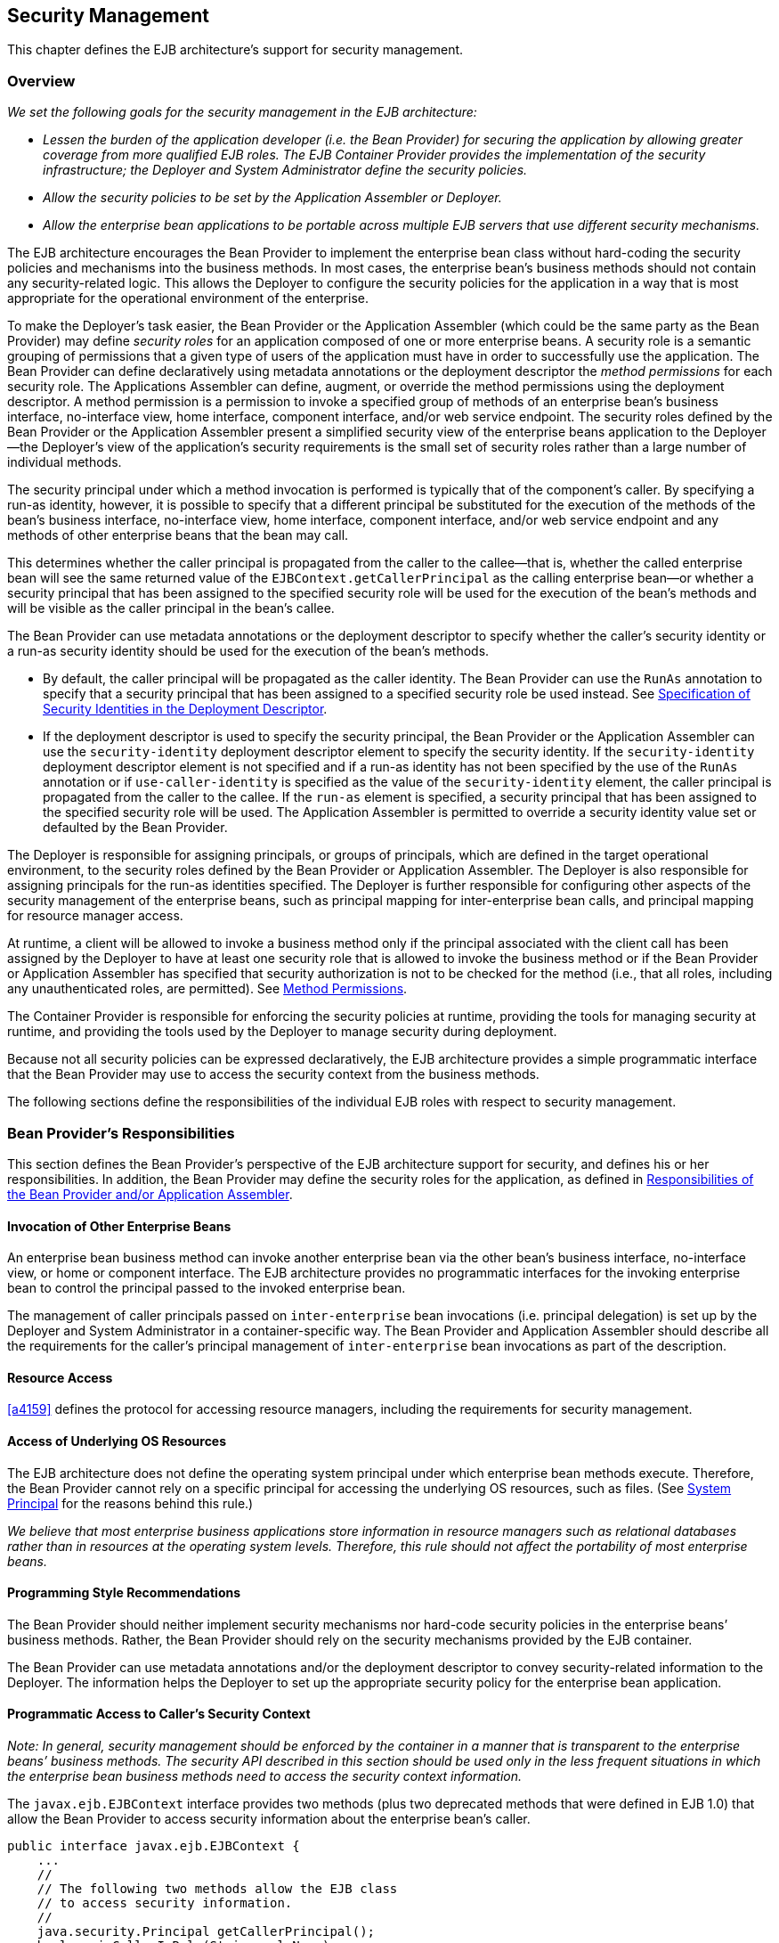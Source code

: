 [[a4945]]
== Security Management

This chapter defines the EJB architecture’s
support for security management.

=== Overview

_We set the following goals for the security
management in the EJB architecture:_

* _Lessen the burden of the application
developer (i.e. the Bean Provider) for securing the application by
allowing greater coverage from more qualified EJB roles. The EJB
Container Provider provides the implementation of the security
infrastructure; the Deployer and System Administrator define the
security policies._

* _Allow the security policies to be set by the
Application Assembler or Deployer._

* _Allow the enterprise bean applications to be
portable across multiple EJB servers that use different security
mechanisms._

The EJB architecture encourages the Bean
Provider to implement the enterprise bean class without hard-coding the
security policies and mechanisms into the business methods. In most
cases, the enterprise bean’s business methods should not contain any
security-related logic. This allows the Deployer to configure the
security policies for the application in a way that is most appropriate
for the operational environment of the enterprise.

To make the
Deployer’s task easier, the Bean Provider or the Application Assembler
(which could be the same party as the Bean Provider) may define _security
roles_ for an application composed of one or more enterprise beans. A
security role is a semantic grouping of permissions that a given type of
users of the application must have in order to successfully use the
application. The Bean Provider can define declaratively using metadata
annotations or the deployment descriptor the _method permissions_ for each
security role. The Applications Assembler can define, augment, or
override the method permissions using the deployment descriptor. A
method permission is a permission to invoke a specified group of methods
of an enterprise bean’s business interface, no-interface view, home
interface, component interface, and/or web service endpoint. The
security roles defined by the Bean Provider or the Application Assembler
present a simplified security view of the enterprise beans application
to the Deployer—the Deployer’s view of the application’s security
requirements is the small set of security roles rather than a large
number of individual methods.

The security
principal under which a method invocation is performed is typically that
of the component’s caller. By specifying a run-as identity, however, it
is possible to specify that a different principal be substituted for the
execution of the methods of the bean’s business interface, no-interface
view, home interface, component interface, and/or web service endpoint
and any methods of other enterprise beans that the bean may call.

This determines whether the caller principal
is propagated from the caller to the callee—that is, whether the called
enterprise bean will see the same returned value of the
`EJBContext.getCallerPrincipal` as the calling enterprise bean—or whether
a security principal that has been assigned to the specified security
role will be used for the execution of the bean’s methods and will be
visible as the caller principal in the bean’s callee.

The Bean Provider can use metadata
annotations or the deployment descriptor to specify whether the caller’s
security identity or a run-as security identity should be used for the
execution of the bean’s methods.

* By default, the caller principal will be
propagated as the caller identity. The Bean Provider can use the `RunAs`
annotation to specify that a security principal that has been assigned
to a specified security role be used instead. See <<a5322>>.

* If the deployment descriptor is used to
specify the security principal, the Bean Provider or the Application
Assembler can use the `security-identity` deployment descriptor element
to specify the security identity. If the `security-identity` deployment
descriptor element is not specified and if a run-as identity has not
been specified by the use of the `RunAs` annotation or if
`use-caller-identity` is specified as the value of the
`security-identity` element, the caller principal is propagated from the
caller to the callee. If the `run-as` element is specified, a security
principal that has been assigned to the specified security role will be
used. The Application Assembler is permitted to override a security
identity value set or defaulted by the Bean Provider.

The Deployer is responsible for assigning
principals, or groups of principals, which are defined in the target
operational environment, to the security roles defined by the Bean
Provider or Application Assembler. The Deployer is also responsible for
assigning principals for the run-as identities specified. The Deployer
is further responsible for configuring other aspects of the security
management of the enterprise beans, such as principal mapping for
inter-enterprise bean calls, and principal
mapping for resource manager access.

At runtime, a client will be allowed to
invoke a business method only if the principal associated with the
client call has been assigned by the Deployer to have at least one
security role that is allowed to invoke the business method or if the
Bean Provider or Application Assembler has specified that security
authorization is not to be checked for the method (i.e., that all roles,
including any unauthenticated roles, are permitted). See <<a5186>>.

The Container Provider is responsible for
enforcing the security policies at runtime, providing the tools for
managing security at runtime, and providing the tools used by the
Deployer to manage security during deployment.

Because not all security policies can be
expressed declaratively, the EJB architecture provides a simple
programmatic interface that the Bean Provider may use to access the
security context from the business methods.

The following sections define the
responsibilities of the individual EJB roles with respect to security
management.

=== Bean Provider’s Responsibilities

This section defines the Bean Provider’s
perspective of the EJB architecture support for security, and defines
his or her responsibilities. In addition, the Bean Provider may define
the security roles for the application, as defined in <<a5121>>.

==== Invocation of Other Enterprise Beans

An enterprise bean business method can invoke
another enterprise bean via the other bean’s business interface,
no-interface view, or home or component interface. The EJB architecture
provides no programmatic interfaces for the invoking enterprise bean to
control the principal passed to the invoked enterprise bean.

The management of caller principals passed on
`inter-enterprise` bean invocations (i.e. principal delegation) is set
up by the Deployer and System Administrator in a container-specific way.
The Bean Provider and Application Assembler should describe all the
requirements for the caller’s principal management of `inter-enterprise`
bean invocations as part of the description.

==== Resource Access

<<a4159>> defines the protocol for
accessing resource managers, including the requirements for security
management.

==== Access of Underlying OS Resources

The EJB architecture does not define the
operating system principal under which
enterprise bean methods execute. Therefore, the Bean Provider cannot
rely on a specific principal for accessing the underlying OS resources,
such as files. (See <<a5425>> for the reasons behind this rule.)

_We believe that most enterprise business
applications store information in resource managers such as relational
databases rather than in resources at the operating system levels.
Therefore, this rule should not affect the portability of most
enterprise beans._

==== Programming Style Recommendations

The Bean Provider
should neither implement security mechanisms nor hard-code security
policies in the enterprise beans’ business methods. Rather, the Bean
Provider should rely on the security mechanisms provided by the EJB
container.

The Bean Provider can use metadata
annotations and/or the deployment descriptor to convey security-related
information to the Deployer. The information helps the Deployer to set
up the appropriate security policy for the enterprise bean application.

==== Programmatic Access to Caller’s Security Context

_Note: In general, security management should
be enforced by the container in a manner that is transparent to the
enterprise beans’ business methods. The security API described in this
section should be used only in the less frequent situations in which the
enterprise bean business methods need to access the security context
information._

The `javax.ejb.EJBContext` interface provides two
methods (plus two deprecated methods that were defined in EJB 1.0) that
allow the Bean Provider to access security information about the
enterprise bean’s caller.
[source, java]
----
public interface javax.ejb.EJBContext {
    ...
    //
    // The following two methods allow the EJB class
    // to access security information.
    //
    java.security.Principal getCallerPrincipal();
    boolean isCallerInRole(String roleName);

    //
    // The following two EJB 1.0 methods are deprecated.
    //
    java.security.Identity getCallerIdentity();
    boolean isCallerInRole(java.security.Identity role);
    ...
}
----
The Bean Provider
can invoke the `getCallerPrincipal` and `isCallerInRole` methods only in the
enterprise bean’s business methods as specified in
<<a953>>, <<a1091>>, <<a1886>>, 
<<./enterprise-beans-spec-opt-{revnumber}.adoc#a1367, Operations Allowed in the Methods of Entity Class in Container-Managed Persistence>>, and
<<./enterprise-beans-spec-opt-{revnumber}.adoc#a2625, Operations Allowed in the Methods of Entity Class in Bean-Managed Persistence>>. 
If they are otherwise invoked
when no security context exists, they should throw the
`java.lang.IllegalStateException` runtime exception.

The
`getCallerIdentity()` and `isCallerInRole(Identity role)` methods were
deprecated in EJB 1.1. The Bean Provider must use the
`getCallerPrincipal()` and `isCallerInRole(String roleName)` methods for new
enterprise beans.

An EJB 1.1 or later compliant container may
choose to implement the two deprecated methods as follows.

* A container that does not want to provide
support for this deprecated method should throw a `RuntimeException` (or
subclass of `RuntimeException`) from the `getCallerIdentity` method.

* A container that wants to provide support for
the `getCallerIdentity` method should return an instance of a subclass of
the `java.security.Identity` abstract class from the method. The `getName`
method invoked on the returned object must return the same value that
`getCallerPrincipal().getName()` would return.

* A container that does not want to provide
support for this deprecated method should throw a `RuntimeException` (or
subclass of `RuntimeException`) from the `isCallerInRole(Identity identity)`
method.

* A container that wants to implement the
`isCallerInRole(Identity identity)` method should implement it as follows:
[source, java]
----
public boolean isCallerInRole(Identity identity) {
    return isCallerInRole(identity.getName());
}
----

===== Use of getCallerPrincipal

_The purpose of the `getCallerPrincipal`
method is to allow the enterprise bean methods to obtain the current
caller principal’s name. The methods might, for example, use the name as
a key to information in a database._

An enterprise
bean can invoke the `getCallerPrincipal` method to obtain a
`java.security.Principal` interface representing the current caller. The
enterprise bean can then obtain the distinguished name of the caller
principal using the `getName` method of the `java.security.Principal`
interface. If the security identity has not been established,
`getCallerPrincipal` returns the container’s representation of the
unauthenticated identity.

{empty}::
_Note that
`getCallerPrincipal` returns the principal that represents the caller of
the enterprise bean, not the principal that corresponds to the run-as
security identity for the bean, if any._

The meaning of the _current caller_, the Java
class that implements the
`java.security.Principal` interface, and the
realm of the principals returned by the `getCallerPrincipal` method depend
on the operational environment and the configuration of the application.

_An enterprise may have a complex security
infrastructure that includes multiple security domains. The security
infrastructure may perform one or more mapping of principals on the path
from an EJB caller to the EJB object. For example, an employee accessing
his or her company over the Internet may be identified by a userid and
password (basic authentication), and the security infrastructure may
authenticate the principal and then map the principal to a Kerberos
principal that is used on the enterprise’s intranet before delivering
the method invocation to the EJB object. If the security infrastructure
performs principal mapping, the `getCallerPrincipal` method returns the
principal that is the result of the mapping, not the original caller
principal. (In the previous example, `getCallerPrincipal` would return
the Kerberos principal.) The management of the security infrastructure,
such as principal mapping, is performed by the System Administrator
role; it is beyond the scope of the EJB specification._

The following code sample illustrates the use
of the `getCallerPrincipal()` method.
[source, java]
----
@Stateless 
public class EmployeeServiceBean implements EmployeeService {

    @Resource 
    SessionContext ctx;

    @PersistenceContext 
    EntityManager em;

    public void changePhoneNumber(...) {
        ...
        // obtain the caller principal.
        callerPrincipal = ctx.getCallerPrincipal();

        // obtain the caller principal’s name.
        callerKey = callerPrincipal.getName();

        // use callerKey as primary key to find EmployeeRecord 
        EmployeeRecord myEmployeeRecord =
            em.find(EmployeeRecord.class, callerKey);

        // update phone number
        myEmployeeRecord.setPhoneNumber(...);
        ...
    }
}
----

In the previous example, the enterprise bean
obtains the principal name of the current caller and uses it as the
primary key to locate an `EmployeeRecord` entity. This example assumes
that application has been deployed such that the current caller
principal contains the primary key used for the identification of
employees (e.g., employee number).

===== Use of isCallerInRole

_The main purpose of the
`isCallerInRole(String roleName)` method is to allow the Bean Provider
to code the security checks that cannot be easily defined declaratively
in the deployment descriptor using method permissions. Such a check
might impose a role-based limit on a request, or it might depend on
information stored in the database._

The enterprise
bean code can use the `isCallerInRole` method to test whether the current
caller has been assigned to a given security role. Security roles are
defined by the Container, Bean Provider or the Application Assembler
(see <<a5130>>), and
are assigned to principals or principal groups that exist in the
operational environment by the Deployer.

The enterprise bean code can also use the
`isCallerInRole` method to test whether the current caller has been
authenticated; and without further consideration of whether the
authenticated caller has been assigned to one or more specific security
roles. To perform this test, the code passes the value `"**"` as the
argument to the `isCallerInRole` method. As is the case with all calls to
the `isCallerInRole` method, the run-time return value of the call will
depend on the security role linked to the reference (as defined in
<<a5293>>) and on the principal-to-role mapping configured for
the linked role (as defined in <<a5371>>).

{empty}::
_Note that `isCallerInRole(String roleName)`
tests the principal that represents the caller of the enterprise bean,
not the principal that corresponds to the run-as security identity for
the bean, if any._

The following code sample illustrates the use
of the `isCallerInRole(String roleName)` method.
[source, java]
----
@Stateless 
public class PayrollBean implements Payroll {

    @Resource 
    SessionContext ctx;

    public void updateEmployeeInfo(EmplInfo info) {

        oldInfo = ... read from database;

        // The salary field can be changed only by callers
        // who have the security role "payroll"
        if (info.salary != oldInfo.salary &&
            !ctx.isCallerInRole("payroll")) {
            throw new SecurityException(...);
        }
        ...
    }
    ...
}
----

[[a5071]]
===== Declaration of Security Roles Referenced from the Bean’s Code

The Bean Provider
is responsible for declaring all names that may be used to reference
security roles from the enterprise bean code. The names of security
roles defined in the deployment descriptor or used in the `RolesAllowed`
annotation are implicitly declared. The Bean Provider is responsible for
using either the `DeclareRoles` annotation or the `security-role-ref`
elements of the deployment descriptor to declare all such names that are
not implicitly declared.

The `DeclareRoles` annotation is specified on
a bean class, where it serves to declare the names of (otherwise
undeclared) roles that may be tested by calling `isCallerInRole` from
within the methods of the annotated class. Declaring the security roles
allows the Bean Provider, Application Assembler, or Deployer to link
security role names used in the code to the security roles defined for
an assembled application. In the absence of this linking step, any
security role name as used in the code will be assumed to correspond to
a security role of the same name.

When the Bean Provider uses the `DeclareRoles`
annotation to declare the name of a role used as a parameter to the
`isCallerInRole(String roleName)` method, the declared name must be the
same as the parameter value. The Bean Provider may optionally provide a
description of the named security roles in the description element of
the `DeclareRoles` annotation.

In the following example, the `DeclareRoles`
annotation is used to indicate that the enterprise bean `AardvarkPayroll`
makes the security check using `isCallerInRole("payroll")` in its business
method.
[source, java]
----
@DeclareRoles("payroll")
@Stateless 
public class PayrollBean implements Payroll {

    @Resource 
    SessionContext ctx;

    public void updateEmployeeInfo(EmplInfo info) {

        oldInfo = ... read from database;
        // The salary field can be changed only by callers
        // who have the security role "payroll"
        if (info.salary != oldInfo.salary &&
            !ctx.isCallerInRole("payroll")) {
            throw new SecurityException(...);
        }
        ...
    }
    ...
}
----
The Bean Provider must use the
`security-role-ref` elements of the deployment descriptor to declare any
security roles referenced in the code and not otherwise declared. The
`security-role-ref` elements are defined as follows:

* Declare the name of the security role using
the `role-name` element. The name must be the security role name that is
used as a parameter to the `isCallerInRole(String roleName)` method.

* Optionally provide a description of the
security role in the `description` element.

The following example illustrates how an
enterprise bean’s references to security roles are declared in the
deployment descriptor.
[source, xml, indent=4]
----
...
<enterprise-beans>
    ...
    <session>
        <ejb-name>AardvarkPayroll</ejb-name>
        <ejb-class>com.aardvark.payroll.PayrollBean</ejb-class>
        ...
        <security-role-ref>
            <description>
                This security role should be assigned to the
                employees of the payroll department who are
                allowed to update employees’ salaries.
            </description>
            <role-name>payroll</role-name>
        </security-role-ref>
        ...
    </session>
    ...
</enterprise-beans>
...
----
The deployment descriptor above indicates
that the enterprise bean `AardvarkPayroll` makes the security check using
`isCallerInRole("payroll")` in its business method.

A security role reference, including the name
defined by the reference, is scoped to the component whose bean class
contains the `DeclareRoles` metadata annotation or whose deployment
descriptor element contains the `security-role-ref` deployment descriptor
element.

The Bean Provider (or Application Assembler)
may also use the `security-role-ref` elements for those references that
were declared in annotations and which the Bean Provider wishes to have
linked to a `security-role` whose name differs from the reference value.
If a security role reference is not linked to a security role in this
way, the container must map the reference name to the security role of
the same name. See <<a5293>> for a description of how
security role references are linked to security roles.

[[a5121]]
=== Responsibilities of the Bean Provider and/or Application Assembler

The Bean Provider
and Application Assembler (which could be the same party as the Bean
Provider) may define a _security view_ of the enterprise beans contained
in the ejb-jar file. Providing the security view is optional for the
Bean Provider and Application Assembler.

_The main reason for providing the security
view of the enterprise beans is to simplify the Deployer’s job. In the
absence of a security view of an application, the Deployer needs
detailed knowledge of the application in order to deploy the application
securely. For example, the Deployer would have to know what each
business method does to determine which users can call it. The security
view defined by the Bean Provider or Application Assembler presents a
more consolidated view to the Deployer, allowing the Deployer to be less
familiar with the application._

The security view consists of a set of
_security roles_. A security role is a
semantic grouping of permissions that a given type of users of an
application must have in order to successfully use the application.

The Bean Provider
or Application Assembler defines _method permissions_ for each security
role. A method permission is a permission to
invoke a specified group of methods of the enterprise beans’ business
interface, no-interface view, home interface, component interface,
and/or web service endpoint.

_It is important to keep in mind that the
security roles are used to define the logical security view of an
application. They should not be confused with the user groups, users,
principals, and other concepts that exist in the target enterprise’s
operational environment._

_In special cases, a qualified Deployer may
change the definition of the security roles for an application, or
completely ignore them and secure the application using a different
mechanism that is specific to the operational environment._

[[a5130]]
==== Security Roles

The Bean Provider
or Application Assembler can define one or more security roles in the
bean’s metadata annotations or deployment descriptor. The Bean Provider
or Application Assembler then assigns groups of methods of the
enterprise beans’ business, home, and component interfaces, no-interface
view, and/or web service endpoints to the security roles to define the
security view of the application.

Because the Bean Provider and Application
Assembler do not, in general, know the security environment of the
operational environment, the security roles are meant to be _logical_
roles (or actors), each representing a type of user that should have the
same access rights to the application.

The Deployer then assigns user groups and/or
user accounts defined in the operational environment to the security
roles defined by the Bean Provider and Application Assembler.

A security role with the name `"\\**"` is defined
by the Container, and is intended to be used by the Bean Provider,
Application Assembler, or Deployer to indicate that the caller must log
on or authenticate to invoke a method or to perform some processing
requiring membership in this container role. This container security
role indicates that authentication, without consideration of role
membership, is required. An application role should not be defined with
the same name as this container security role, and a security role
reference should not be used to link this role reference to a different
role. Moreover the assignment of principals to the container role with
this name should not be subject to reconfiguration that would remove any
authenticated user from membership in the container role. That said,
when an application defines a security role in its deployment descriptor
with the name `"**"`, this application role is applied wherever the
application or its deployment descriptor refers to a role named `"**"`.

Defining the security roles in the metadata
annotations and/or deployment descriptor is
optional.footnote:a10327[If the Bean Provider and Application Assembler do 
not define security roles, the Deployer will have to define security roles 
at deployment time.] Their omission means that the Bean
Provider and Application Assembler chose not to pass any security
deployment related instructions to the Deployer.

If Java language metadata annotations are
used, the Bean Provider uses the `DeclareRoles` and `RolesAllowed`
annotations to define the security roles. The set of security roles used
by the application is taken to be the aggregation of the security roles
defined by the security role names used in the `DeclareRoles` and
`RolesAllowed` annotations. The Bean Provider may augment the set of
security roles defined for the application by annotations in this way by
means of the `security-role` deployment descriptor element.

If the deployment descriptor is used, the
Bean Provider and/or Application Assembler uses the `security-role`
deployment descriptor element as follows:

* Define each security role using a
`security-role` element. An application
security role with name `"**"` should not be defined as the Container must
provide a container security role with this name.

* Use the `role-name` element to define the name of the security role.

* Optionally, use the `description` element to
provide a description of a security role.

The following example illustrates security
roles definition in a deployment descriptor.
[source, xml]
----
...
<assembly-descriptor>
    <security-role>
        <description>
            This role includes the employees of the
            enterprise who are allowed to access the
            employee self-service application. This role
            is allowed only to access his/her own
            information.
        </description>
        <role-name>employee</role-name>
    </security-role>
    <security-role>
        <description>
            This role includes the employees of the human
            resources department. The role is allowed to
            view and update all employee records.
        </description>
        <role-name>hr-department</role-name>
    </security-role>
    <security-role>
        <description>
            This role includes the employees of the payroll
            department. The role is allowed to view and
            update the payroll entry for any employee.
        </description>
        <role-name>payroll-department</role-name>
    </security-role>
    <security-role>
        <description>
            This role should be assigned to the personnel
            authorized to perform administrative functions
            for the employee self-service application.
            This role does not have direct access to
            sensitive employee and payroll information.
        </description>
        <role-name>admin</role-name>
    </security-role>
    ...
</assembly-descriptor>
----

[[a5186]]
==== Method Permissions

If the Bean Provider and/or Application
Assembler have defined security roles for the enterprise beans in the
ejb-jar file, they can also specify the methods of the business, home,
and component interfaces, no-interface views, and/or web service
endpoints that each security role is allowed to invoke.

Metadata annotations and/or the deployment
descriptor can be used for this purpose.

Method permissions are defined as a binary
relation from the set of security roles to the set of methods of the
business interfaces, home interfaces, component interfaces, no-interface
views, and/or web service endpoints of session and
entity footnote:a10328[Component contract and client view of entity beans 
are described in the EJB Optional Features document <<a9890>>.] beans, 
including all their
superinterfaces (including the methods of the EJBHome and EJBObject
interfaces and/or `EJBLocalHome` and `EJBLocalObject` interfaces). The
method permissions relation includes the pair _(R, M)_ if and only if the
security role _R_ is allowed to invoke the method _M_.

===== Specification of Method Permissions with Metadata Annotations

The following is the description of the rules
for the specification of method permissions using Java language metadata
annotations.

The method permissions for the methods of a
bean class may be specified on the class, the business methods of the
class, or both.

The `RolesAllowed`, `PermitAll`, and
`DenyAll` annotations are used to specify method permissions. The value
of the `RolesAllowed` annotation is a list of security role names to be
mapped to the security roles that are permitted to execute the specified
method(s). The `PermitAll` annotation specifies that all security roles,
including any unauthenticated roles, are permitted to execute the
specified method(s). The `DenyAll` annotation specifies that no security
roles, including any unauthenticated roles, are permitted to execute the
specified method(s).

Specifying the `RolesAllowed` or `PermitAll`
or `DenyAll` annotation on the bean class means that it applies to all
applicable business methods of the class.

Method permissions may be specified on a
method of the bean class to override the method permissions value
specified on the bean class.

If the bean class has superclasses, the
following additional rules apply.

* A method permissions value specified on a
superclass _S_ applies to the business methods defined by _S_ .

* A method permissions value may be specified
on a business method _M_ defined by class _S_ to override for method _M_
the method permissions value explicitly or implicitly specified on the
class _S_.

* If a method _M_ of class _S_ overrides a
business method defined by a superclass of _S_, the method permissions
value of _M_ is determined by the above rules as applied to class _S_.

Example:
[source, java]
----
@RolesAllowed("admin")
public class SomeClass {
    public void aMethod () {...}
    public void bMethod () {...}
    ...
}

@Stateless 
public class MyBean extends SomeClass implements A {
    @RolesAllowed("HR")
    public void aMethod () {...}

    public void cMethod () {...}
    ...
}
----

Assuming `aMethod`, `bMethod`, `cMethod`
are methods of business interface `A`, the method permissions values of
methods `aMethod` and `bMethod` are `RolesAllowed("HR")` and
`RolesAllowed("admin")` respectively. The method permissions for
method `cMethod` have not been specified (see <<a5219>> and <<a5291>>).

[[a5219]]
===== Specification of Method Permissions in the Deployment Descriptor

The Bean Provider may use the deployment
descriptor as an alternative to metadata annotations to specify the
method permissions (or as a means to supplement or override metadata
annotations for method permission values). The Application Assembler is
permitted to override the method permission values using the bean’s
deployment descriptor.

Any values explicitly specified in the
deployment descriptor override any values specified in annotations. If a
value for a method has not be specified in the deployment descriptor,
and a value has been specified for that method by means of the use of
annotations, the value specified in annotations will apply. The
granularity of overriding is on the per-method basis.

The Bean Provider
or Application Assembler defines the method permissions relation in the
deployment descriptor using the `method-permission` elements as follows.

* Each `method-permission` element includes a
list of one or more security roles and a list of one or more methods.
All the listed security roles are allowed to invoke all the listed
methods. Each security role in the list is identified by the `role-name`
element, and each method (or a set of methods, as described below) is
identified by the `method` element. An optional description can be
associated with a `method-permission` element using the description
element.

* If the role name `"**"` is included in the list
of allowed roles, and the application has not defined in its deployment
descriptor an application security role with this name, then the list of
allowed roles includes every and any authenticated user.

* The method permissions relation is defined as
the union of all the method permissions defined in the individual
`method-permission` elements.

* A security role or a method may appear in
multiple `method-permission` elements.

The Bean Provider or Application Assembler
can indicate that all roles, including any unauthenticated roles, are
permitted to execute one or more specified methods (i.e., the methods
should not be “checked” for authorization prior to invocation by the
container). The `unchecked` element is used instead of a role name in
the `method-permission` element to indicate that all roles, including
any unauthenticated roles, are permitted.

If the method permission relation specifies
both the `unchecked` element for a given method and one or more security
roles, all roles are permitted for the specified methods.

The `exclude-list` element can be used to indicate the set of
methods that should not be called. The Deployer should configure the
enterprise bean’s security such that no access is permitted to any
method contained in the `exclude-list`.

If a given method is specified both in the
`exclude-list` element and in the method permission relation, the
Deployer should configure the enterprise bean’s security such that no
access is permitted to the method.

The method
element uses the `ejb-name`, `method-name`, and `method-params` elements to
denote one or more methods of an enterprise bean’s business interface,
home interface, component interface, no-interface view, and/or web
service endpoint. There are three legal styles for composing the method
element:

*Style 1:*
[source, xml, subs=+quotes]
----
<method>
    <ejb-name>__EJBNAME__</ejb-name>
    <method-name>__*__</method-name>
</method>
----
This style is used for referring to all of the methods of the business,
home, and component interfaces, no-interface view, and web service
endpoint of a specified enterprise bean.

*Style 2:*
[source, xml, subs=+quotes]
----
<method>
    <ejb-name>__EJBNAME__</ejb-name>
    <method-name>__METHOD__</method-name>
</method>
----
This style is used for referring to a specified method of the business,
home, or component interface, no-interface view, or web service endpoint
of the specified enterprise bean. If there are multiple methods with the
same overloaded name, this style refers to all of the overloaded
methods.

*Style 3:*
[source, xml, subs=+quotes]
----
<method>
    <ejb-name>__EJBNAME__</ejb-name>
        <method-name>__METHOD__</method-name>
        <method-params>
        <method-param>__PARAMETER_1__</method-param>
        ...
        <method-param>__PARAMETER_N__</method-param>
    </method-params>
</method>
----
This style is used to refer to a specified method within a set of
methods with an overloaded name. The method must be defined in the
specified enterprise bean’s business, home, or component interface,
no-interface view, or web service endpoint. If there are multiple
methods with the same overloaded name, however, this style refers to all
of the overloaded methods.

The optional `method-intf` element can be
used to differentiate between methods with the same name and signature
that are multiply defined across the business, component, or home
interfaces, no-interface view, and/or web service endpoint. If the same
method is a method of a local business interface, local component
interface, or no-interface view, the same method permission values apply
to the method for all of them. Likewise, if the same method is a method
of both the remote business interface and remote component interface,
the same method permission values apply to the method for both
interfaces.

The following example illustrates how
security roles are assigned method permissions in the deployment
descriptor:
[source, xml]
----
...
<method-permission>
    <role-name>employee</role-name>
    <method>
        <ejb-name>EmployeeService</ejb-name>
        <method-name>*</method-name>
    </method>
</method-permission>
<method-permission>
    <role-name>employee</role-name>
    <method>
        <ejb-name>AardvarkPayroll</ejb-name>
        <method-name>findByPrimaryKey</method-name>
    </method>
    <method>
        <ejb-name>AardvarkPayroll</ejb-name>
        <method-name>getEmployeeInfo</method-name>
    </method>
    <method>
        <ejb-name>AardvarkPayroll</ejb-name>
        <method-name>updateEmployeeInfo</method-name>
    </method>
</method-permission>
<method-permission>
    <role-name>payroll-department</role-name>
    <method>
        <ejb-name>AardvarkPayroll</ejb-name>
        <method-name>findByPrimaryKey</method-name>
    </method>
    <method>
        <ejb-name>AardvarkPayroll</ejb-name>
        <method-name>getEmployeeInfo</method-name>
    </method>
    <method>
        <ejb-name>AardvarkPayroll</ejb-name>
        <method-name>updateEmployeeInfo</method-name>
    </method>
    <method>
        <ejb-name>AardvarkPayroll</ejb-name>
        <method-name>updateSalary</method-name>
    </method>
</method-permission>
<method-permission>
    <role-name>admin</role-name>
    <method>
        <ejb-name>EmployeeServiceAdmin</ejb-name>
        <method-name>*</method-name>
    </method>
</method-permission>
 ...
----

[[a5291]]
===== Unspecified Method Permissions

It is possible that some methods are not
assigned to any security roles nor annotated as `DenyAll` or contained
in the `exclude-list` element. In this case, the Deployer should assign
method permissions for all of the unspecified methods, either by
assigning them to security roles, or by marking them as `unchecked`. If
the Deployer does not assigned method permissions to the unspecified
methods, those methods must be treated by the container as `unchecked`.

[[a5293]]
==== Linking Security Role References to Security Roles

The application's references to security
roles are linked to the security roles defined for the application. In
the absence of any explicit linking, a security role reference will be
linked to a security role having the same name. This requirement also
applies to role references with value `"\\**"`, and an explicit mapping
should only be defined for a role reference with value `"**"` when the
reference needs to be linked to an application role with name other than
`"**"`.

The Application Assembler uses a
`security-role-ref` element to explicitly link a role reference by a
component to a security role defined by annotation and/or by
`security-role` element (as described in <<a5130>>). The linkage is made
explicit using the `role-link` element of the `security-role-ref` element;
in which case the value of the `role-link` element must be the name of one
of the security roles defined by annotation and/or `security-role`
element.

A `security-role-ref` element need not be
defined for a role reference that is to be mapped to a security-role
with the same name as the role reference, and when a `role-link` is not
specified within a `security-role-ref`, the reference is implicitly mapped
to the security role with the same name as the reference.

The following deployment descriptor example
shows how to link the security role reference named `payroll` to the
security role named `payroll-department`.
[source, xml]
----
...
<enterprise-beans>
    ...
    <session>
        <ejb-name>AardvarkPayroll</ejb-name>
        <ejb-class>com.aardvark.payroll.PayrollBean</ejb-class>
        ...
        <security-role-ref>
            <description>
                This role should be assigned to the
                employees of the payroll department.
                Members of this role have access to
                anyone’s payroll record.
                The role has been linked to the
                payroll-department role.
            </description>
            <role-name>payroll</role-name>
            <role-link>payroll-department</role-link>
        </security-role-ref>
        ...
    </session>
    ...
</enterprise-beans>
...
----

[[a5322]]
==== Specification of Security Identities in the Deployment Descriptor

The Bean Provider or Application Assembler
typically specifies whether the caller’s
security identity should be used for the
execution of the methods of an enterprise bean or whether a specific
run-as identity should be used.

By default the caller’s security identity is
used. The Bean Provider can use the `RunAs` metadata annotation to
specify a run-as identity for the execution of the bean’s methods. If
the deployment descriptor is used, the Bean Provider or the Application
Assembler can use the `security-identity` deployment descriptor element
for this purpose or to override a security identity specified in
metadata. The value of the `security-identity` element is either 
`use-caller-identity` or `run-as`.

Defining the security identities in the
deployment descriptor is optional for the Application Assembler. Their
omission in the deployment descriptor means that the Application
Assembler chose not to pass any instructions related to security
identities to the Deployer in the deployment descriptor.

If a run-as security identity is not
specified by the Deployer, the container should use the caller’s
security identity for the execution of the bean’s methods.

[[a5329]]
===== Run-as

The Bean Provider can use the `RunAs`
metadata annotation or the Bean Provider or Application Assembler can
use the `run-as` deployment descriptor
element to define a run-as identity for an enterprise bean in the
deployment descriptor. The run-as identity applies to the enterprise
bean as a whole, that is, to all methods of the enterprise bean’s
business, home, and component interfaces, no-interface view, and/or web
service endpoint; to the message listener methods of a message-driven
bean; and to the timeout callback methods of an enterprise bean; and all
internal methods of the bean that they might in turn call.

_Establishing a run-as identity for an
enterprise bean does not affect the identities of its callers, which are
the identities tested for permission to access the methods of the
enterprise bean. The run-as identity establishes the identity the
enterprise bean will use when it makes calls._

Because the Bean Provider and Application
Assembler do not, in general, know the security environment of the
operational environment, the run-as identity is designated by a
_logical_ role-name, which corresponds to one of the security roles
defined by the Bean Provider or Application Assembler in the metadata
annotations or deployment descriptor.

The Deployer then assigns a security
principal defined in the operational environment to be used as the
principal for the run-as identity. The security principal assigned by
the Deployer should be a principal that has been assigned to the
security role specified by `RunAs`
annotation or by the `role-name` element of the `run-as` deployment
descriptor element.

The Bean Provider and/or Application
Assembler is responsible for the following in the specification of
run-as identities:

* Use the `RunAs` metadata annotation or
`role-name` element of the `run-as`
deployment descriptor element to define the name of the security role.

* Optionally, use the
`description` element to provide a description
of the principal that is expected to be bound to the run-as identity in
terms of its security role.

The following example illustrates the
definition of a run-as identity using metadata annotations.
[source, java]
----
@RunAs("admin")
@Stateless 
public class EmployeeServiceBean implements EmployeeService {
 ...
}
----

Using the deployment descriptor, this can be specified as follows.
[source, xml]
----
...
<enterprise-beans>
    ...
    <session>
        <ejb-name>EmployeeService</ejb-name>
        ...
        <security-identity>
            <run-as>
                <role-name>admin</role-name>
            </run-as>
        </security-identity>
        ...
    </session>
    ...
</enterprise-beans>
...
----

[[a5364]]
=== Deployer’s Responsibilities



The Deployer is responsible for ensuring that
an assembled application is secure after it has been deployed in the
target operational environment. This section defines the Deployer’s
responsibility with respect to EJB security management.

The Deployer uses deployment tools provided
by the EJB Container Provider to read the security view of the
application supplied by the Bean Provider and/or Application Assembler
in the metadata annotations and/or deployment descriptor. The Deployer’s
job is to map the security view that was specified by the Bean Provider
and/or Application Assembler to the mechanisms and policies used by the
security domain in the target operational environment. The output of the
Deployer’s work includes an application security policy descriptor that
is specific to the operational environment. The format of this
descriptor and the information stored in the descriptor are specific to
the EJB container.

The following subsections describe the
security related tasks performed by the Deployer.

==== Security Domain and Principal Realm Assignment

The Deployer is
responsible for assigning the security domain and principal realm to an
enterprise bean application.

Multiple principal realms within the same
security domain may exist, for example, to separate the realms of
employees, trading partners, and customers. Multiple security domains
may exist, for example, in application hosting scenarios.

[[a5371]]
==== Assignment of Security Roles

The Deployer assigns principals and/or groups
of principals (such as individual users or user groups) used for
managing security in the operational environment to the security roles
defined by means of the _DeclareRoles_ and _RolesAllowed_ metadata
annotations and/or security-role elements of the deployment descriptor.

The Deployer does not define (or in effect
redefine) the principals assigned to the container security role with
name “**”. The Container is required to assign a principal of any and
every authenticated user (as defined by the operational environment of
the application) to the container security role with this name.

The Deployer does not assign principals
and/or principal groups to the security role references—the principals
and/or principals groups assigned to a security role apply also to all
the linked security role references. For example, the Deployer of the
AardvarkPayroll enterprise bean in subsection
link:Ejb.html#a5293[See Linking Security Role References to
Security Roles] would assign principals and/or principal groups to the
security-role payroll-department, and the assigned principals and/or
principal groups would be implicitly assigned also to the linked
security role reference payroll.

The EJB architecture does not specify how an
enterprise should implement its security architecture. Therefore, the
process of assigning the logical security roles defined in the
application’s deployment descriptor to the operational environment’s
security concepts is specific to that operational environment.
Typically, the deployment process consists of assigning to each security
role one or more user groups (or individual users) defined in the
operational environment. This assignment is done on a per-application
basis. (That is, if multiple independent ejb-jar files use the same
security role name, each may be assigned differently.) If the Deployer
does not assign the logical security roles defined by the application to
groups in the operational environment, it must be assumed that a logical
role maps to a principal or principal group of the same name.

==== Principal Delegation

The Deployer is
responsible for configuring the principal delegation for inter-component
calls. The Deployer must follow any instructions supplied by the Bean
Provider and/or Application Assembler (for example, provided in the
_RunAs_ metadata annotations, the _run-as_
elements of the deployment descriptor, in the description elements of
the annotations or deployment descriptor, or in a deployment manual).

If the security identity is defaulted, or it
is explicitly specified that the caller identity be used (e.g.,
_use-caller-identity_  deployment descriptor
element is specified), the caller principal is propagated from one
component to another (i.e., the caller principal of the first enterprise
bean in a call-chain is passed to the enterprise beans down the chain).

If the Bean Provider or Application Assembler
specifies that a run-as identity be used on behalf of a particular
enterprise bean, the Deployer must configure the enterprise beans such
that the run-as principal is used as the caller principal on any calls
that the enterprise bean makes to other beans, and that the run-as
principal is propagated along the call-chain of those other beans (in
the absence of the specification of any further run-as elements).

==== Security Management of Resource Access

The Deployer’s responsibilities with respect
to securing resource managers access are defined in subsection
link:Ejb.html#a4312[See Deployer’s Responsibility].

==== General Notes on Deployment Descriptor Processing

The Deployer can
use the security view defined in the deployment descriptor by the Bean
Provider and Application Assembler merely as “hints” and may change the
information whenever necessary to adapt the security policy to the
operational environment.

Since providing the security information is
optional for the Bean Provider and Application Assembler, the Deployer
is responsible for performing any tasks that have not been done by the
Bean Provider or Application Assembler. (For example, if the definition
of security roles and method permissions is missing in the metadata
annotations and in deployment descriptor, the Deployer must define the
security roles and method permissions for the application.) It is not
required that the Deployer store the output of this activity in the
standard ejb-jar file format.

=== EJB Client Responsibilities



This section
defines the rules that the EJB client program must follow to ensure that
the security context passed on the client calls, and possibly imported
by the enterprise bean, do not conflict with the EJB server’s
capabilities for association between a security context and
transactions.

These rules are:

A transactional
client cannot change its principal association within a transaction.
This rule ensures that all calls from the client within a transaction
are performed with the same security context.

A session bean’s client must not change its
principal association for the duration of the communication with the
session object. This rule ensures that the server can associate a
security identity with the session instance
at instance creation time, and never have to change the security
association during the session instance lifetime.

If transactional requests within a single
transaction arrive from multiple clients (this could happen if there are
intermediary objects or programs in the transaction call-chain), all
requests within the same transaction must be associated with the same
security context.

=== EJB Container Provider’s Responsibilities



This section describes the responsibilities
of the EJB Container Provider and Server Provider.

==== Deployment Tools

The EJB Container Provider is responsible for
providing the deployment tools that the Deployer can use to perform the
tasks defined in Section link:Ejb.html#a5364[See Deployer’s
Responsibilities].

The deployment
tools read the information from the beans’ metadata annotations and/or
deployment descriptor and present the information to the Deployer. The
tools guide the Deployer through the deployment process, and present him
or her with choices for mapping the security information in the metadata
annotations and deployment descriptor to the security management
mechanisms and policies used in the target operational environment.

The deployment tools’ output is stored in an
EJB container-specific manner, and is available at runtime to the EJB
container.

==== Security Domain(s)

The EJB container
provides a security domain and one or more principal realms to the
enterprise beans. The EJB architecture does not specify how an EJB
server should implement a security domain, and does not define the scope
of a security domain.

A security domain can be implemented,
managed, and administered by the EJB server. For example, the EJB server
may store X509 certificates or it might use an external security
provider such as Kerberos.

The EJB specification does not define the
scope of the security domain. For example, the scope may be defined by
the boundaries of the application, EJB server, operating system,
network, or enterprise.

The EJB server can, but is not required to,
provide support for multiple security domains, and/or multiple principal
realms.

The case of multiple domains on the same EJB
server can happen when a large server is used for application hosting.
Each hosted application can have its own security domain to ensure
security and management isolation between applications owned by multiple
organizations.

==== Security Mechanisms

The EJB Container
Provider must provide the security mechanisms necessary to enforce the
security policies set by the Deployer. The EJB specification does not
specify the exact mechanisms that must be implemented and supported by
the EJB server.

The typical security functions provided by
the EJB server include:

Authentication of principals.

Access authorization for EJB calls and
resource manager access.

Secure communication with remote clients
(privacy, integrity, etc.).

==== Passing Principals on EJB Calls

The EJB Container Provider is responsible for
providing the deployment tools that allow the Deployer to configure the
principal delegation for calls from one enterprise bean to another. The
EJB container is responsible for performing the principal delegation as
specified by the Deployer.

The EJB container
must be capable of allowing the Deployer to specify that, for all calls
from a single application within a single Java EE product, the caller
principal is propagated on calls from one enterprise bean to another
(i.e., the multiple beans in the call chain will see the same return
value from getCallerPrincipal).

This requirement is necessary for
applications that need a consistent return value of _getCallerPrincipal_
across a chain of calls between enterprise beans.

The EJB container must be capable of allowing
the Deployer to specify that a run-as principal be used for the
execution of the business, home, and component interfaces, no-interface
view, and/or web service endpoint methods of a session or an
entity footnote:a10329[Component contract and client view of entity beans 
are described in the EJB Optional Features document <<a9890>>.] bean, 
or for the message listener methods
of a message-driven bean.

==== Security Methods in javax.ejb.EJBContext

The EJB container
must provide access to the caller’s security context information from
the enterprise beans’ instances via the getCallerPrincipal() and
isCallerInRole(String roleName) methods. The EJB container must provide
the caller’s security context information during the execution of a
business method invoked via the enterprise bean’s business, home,
component, no-interface view, or messsage listener interface, web
service endpoint, and/or _TimedObject_ interface, as defined in
link:Ejb.html#a953[See Operations Allowed in the Methods of a
Stateful Session Bean], link:Ejb.html#a1091[See Operations
Allowed in the Methods of a Stateless Session Bean],
link:Ejb.html#a1886[See Operations Allowed in the Methods of a
Message-Driven Bean], link:../Optional/Chapters.html#UNKNOWN[], and
link:../Optional/Chapters.html#UNKNOWN[]. The container must ensure that
all enterprise bean method invocations received through these interfaces
are associated with some principal. If the security identity of the
caller has not been established, the container returns the container’s
representation of the unauthenticated identity. The container must never
return a null from the getCallerPrincipal method.

==== Secure Access to Resource Managers

The EJB Container Provider is responsible for
providing secure access to resource managers
as described in Subsection link:Ejb.html#a4322[See Container
Provider Responsibility].

==== Principal Mapping

If the application requires that its clients
are deployed in a different security domain, or if multiple applications
deployed across multiple security domains need to interoperate, the EJB
Container Provider is responsible for the mechanism and tools that allow
mapping of principals. The tools are used by the System Administrator to
configure the security for the application’s environment.

[[a5425]]
==== System Principal

The EJB specification does not define the
“system” principal under which the JVM
running an enterprise bean’s method executes.

Leaving the principal undefined makes it
easier for the EJB container vendors to provide runtime support for EJB
on top of their existing server infrastructures. For example, while one
EJB container implementation can execute all instances of all enterprise
beans in a single JVM, another implementation can use a separate JVM per
ejb-jar per client. Some EJB containers may make the system principal
the same as the application-level principal. Others may use different
principals, potentially from different principal realms and even
security domains.

==== Runtime Security Enforcement

The EJB container
is responsible for enforcing the security policies defined by the
Deployer. The implementation of the enforcement mechanism is EJB
container implementation-specific. The EJB container may, but does not
have to, use the Java programming language security as the enforcement
mechanism.

For example, to isolate multiple executing
enterprise bean instances, the EJB container can load the multiple
instances into the same JVM and isolate them via using multiple class
loaders, or it can load each instance into its own JVM and rely on the
address space protection provided by the operating system.

The general security enforcement requirements
for the EJB container follow:

The EJB container must provide enforcement of
the client access control per the policy defined by the Deployer. A
caller is allowed to invoke a method if, and only if, the method is
specified as _PermitAll_ or the caller is assigned _at least one_ of the
security roles that includes the method in its method permissions
definition. (That is, it is not meant that the caller must be assigned
_all_ the roles associated with the method.) If the container denies a
client access to a business method, the container should throw the
_javax.ejb.EJBAccessException_.footnote:a10330[If the business interface 
is a remote business interface that extends `java.rmi.Remote`, the 
`java.rmi.AccessException` is thrown to the client instead.] 
If the EJB 2.1
client view is used, the container must throw the
java.rmi.RemoteException (or its subclass,
the _java.rmi.AccessException_ ) to the client if the client is a remote
client, or the _javax.ejb.EJBException_  (or
its subclass, the _javax.ejb.AccessLocalException_ ) if the client is a
local client.

The EJB container must isolate an enterprise
bean instance from other instances and other application components
running on the server. The EJB container must ensure that other
enterprise bean instances and other application components are allowed
to access an enterprise bean only via the enterprise bean’s business
interface, component interface, home interface, no-interface view,
and/or web service endpoint.

The EJB container must isolate an enterprise
bean instance at runtime such that the instance does not gain
unauthorized access to privileged system information. Such information
includes the internal implementation classes of the container, the
various runtime state and context maintained by the container, object
references of other enterprise bean instances, or resource managers used
by other enterprise bean instances. The EJB container must ensure that
the interactions between the enterprise beans and the container are only
through the EJB architected views.

The EJB container must ensure
the security of the persistent state of the
enterprise beans.

The EJB container must manage the mapping of
principals on calls to other enterprise beans or on access to resource
managers according to the security policy defined by the Deployer.

The container must allow the same enterprise
bean to be deployed independently multiple times, each time with a
different security policy.footnote:a10331[For example, the enterprise 
bean may be installed each time using a different bean name (as specified 
by means of the deployment descriptor).] The container must
allow multiple-deployed enterprise beans to co-exist at runtime.

[[a5442]]
==== Audit Trail

The EJB container
may provide a security audit trail mechanism. A security audit trail
mechanism typically logs all _java.security.Exceptions_ . It also logs
all denials of access to EJB servers, EJB containers, EJB business
interfaces, EJB component interfaces, EJB home interfaces, EJB
no-interface views, and EJB web service endpoints.

=== System Administrator’s Responsibilities



This section defines the security-related
responsibilities of the System Administrator. Note that some
responsibilities may be carried out by the Deployer instead, or may
require cooperation of the Deployer and the System Administrator.

==== Security Domain Administration

The System Administrator is responsible for
the administration of principals. Security
domain administration is beyond the scope of the EJB specification.

Typically, the System Administrator is
responsible for creating a new user account, adding a user to a user
group, removing a user from a user group, and removing or freezing a
user account.

==== Principal Mapping

If the client is in a different security
domain than the target enterprise bean, the System Administrator is
responsible for mapping the principals used by the client to the
principals defined for the enterprise bean. The result of the mapping is
available to the Deployer.

The specification of principal mapping
techniques is beyond the scope of the EJB architecture.

==== Audit Trail Review

If the EJB container provides an
audit trail facility, the System
Administrator is responsible for its management.
